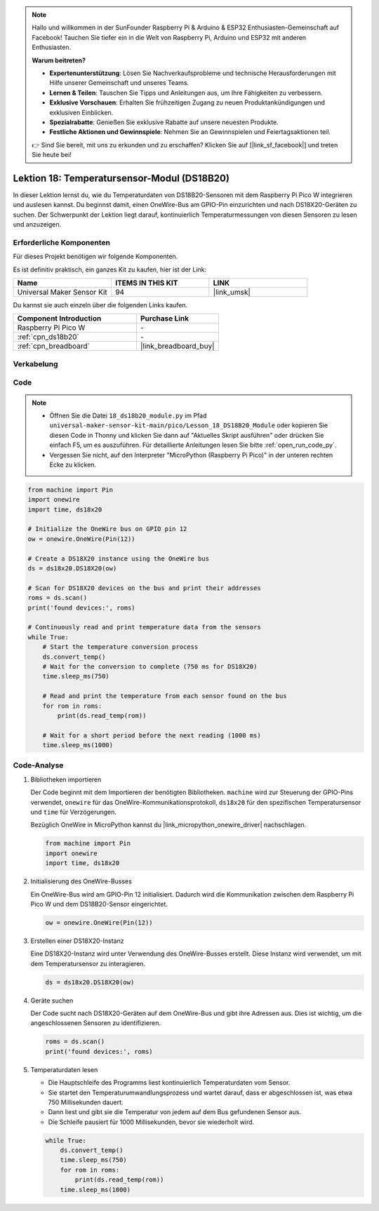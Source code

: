  
.. note::

   Hallo und willkommen in der SunFounder Raspberry Pi & Arduino & ESP32 Enthusiasten-Gemeinschaft auf Facebook! Tauchen Sie tiefer ein in die Welt von Raspberry Pi, Arduino und ESP32 mit anderen Enthusiasten.

   **Warum beitreten?**

   - **Expertenunterstützung**: Lösen Sie Nachverkaufsprobleme und technische Herausforderungen mit Hilfe unserer Gemeinschaft und unseres Teams.
   - **Lernen & Teilen**: Tauschen Sie Tipps und Anleitungen aus, um Ihre Fähigkeiten zu verbessern.
   - **Exklusive Vorschauen**: Erhalten Sie frühzeitigen Zugang zu neuen Produktankündigungen und exklusiven Einblicken.
   - **Spezialrabatte**: Genießen Sie exklusive Rabatte auf unsere neuesten Produkte.
   - **Festliche Aktionen und Gewinnspiele**: Nehmen Sie an Gewinnspielen und Feiertagsaktionen teil.

   👉 Sind Sie bereit, mit uns zu erkunden und zu erschaffen? Klicken Sie auf [|link_sf_facebook|] und treten Sie heute bei!

.. _pico_lesson18_ds18b20:
Lektion 18: Temperatursensor-Modul (DS18B20)
================================================

In dieser Lektion lernst du, wie du Temperaturdaten von DS18B20-Sensoren mit dem Raspberry Pi Pico W integrieren und auslesen kannst. Du beginnst damit, einen OneWire-Bus am GPIO-Pin einzurichten und nach DS18X20-Geräten zu suchen. Der Schwerpunkt der Lektion liegt darauf, kontinuierlich Temperaturmessungen von diesen Sensoren zu lesen und anzuzeigen.

Erforderliche Komponenten
----------------------------

Für dieses Projekt benötigen wir folgende Komponenten.

Es ist definitiv praktisch, ein ganzes Kit zu kaufen, hier ist der Link:

.. list-table::
    :widths: 20 20 20
    :header-rows: 1

    *   - Name	
        - ITEMS IN THIS KIT
        - LINK
    *   - Universal Maker Sensor Kit
        - 94
        - |link_umsk|

Du kannst sie auch einzeln über die folgenden Links kaufen.

.. list-table::
    :widths: 30 20
    :header-rows: 1

    *   - Component Introduction
        - Purchase Link

    *   - Raspberry Pi Pico W
        - \-
    *   - :ref:`cpn_ds18b20`
        - \-
    *   - :ref:`cpn_breadboard`
        - |link_breadboard_buy|


Verkabelung
---------------------------

.. image:: img/Lesson_18_DS18B20_bb.png
    :width: 100%


Code
---------------------------

.. note::

    * Öffnen Sie die Datei ``18_ds18b20_module.py`` im Pfad ``universal-maker-sensor-kit-main/pico/Lesson_18_DS18B20_Module`` oder kopieren Sie diesen Code in Thonny und klicken Sie dann auf "Aktuelles Skript ausführen" oder drücken Sie einfach F5, um es auszuführen. Für detaillierte Anleitungen lesen Sie bitte :ref:`open_run_code_py`.
    
    * Vergessen Sie nicht, auf den Interpreter "MicroPython (Raspberry Pi Pico)" in der unteren rechten Ecke zu klicken.

.. code-block:: python

   from machine import Pin
   import onewire
   import time, ds18x20
   
   # Initialize the OneWire bus on GPIO pin 12
   ow = onewire.OneWire(Pin(12))
   
   # Create a DS18X20 instance using the OneWire bus
   ds = ds18x20.DS18X20(ow)
   
   # Scan for DS18X20 devices on the bus and print their addresses
   roms = ds.scan()
   print('found devices:', roms)
   
   # Continuously read and print temperature data from the sensors
   while True:
       # Start the temperature conversion process
       ds.convert_temp()
       # Wait for the conversion to complete (750 ms for DS18X20)
       time.sleep_ms(750)
       
       # Read and print the temperature from each sensor found on the bus
       for rom in roms:
           print(ds.read_temp(rom))
       
       # Wait for a short period before the next reading (1000 ms)
       time.sleep_ms(1000)




Code-Analyse
---------------------------

#. Bibliotheken importieren

   Der Code beginnt mit dem Importieren der benötigten Bibliotheken. ``machine`` wird zur Steuerung der GPIO-Pins verwendet, ``onewire`` für das OneWire-Kommunikationsprotokoll, ``ds18x20`` für den spezifischen Temperatursensor und ``time`` für Verzögerungen.

   Bezüglich OneWire in MicroPython kannst du |link_micropython_onewire_driver| nachschlagen.

   .. code-block:: python

      from machine import Pin
      import onewire
      import time, ds18x20

#. Initialisierung des OneWire-Busses

   Ein OneWire-Bus wird am GPIO-Pin 12 initialisiert. Dadurch wird die Kommunikation zwischen dem Raspberry Pi Pico W und dem DS18B20-Sensor eingerichtet.

   .. code-block:: python

      ow = onewire.OneWire(Pin(12))

#. Erstellen einer DS18X20-Instanz

   Eine DS18X20-Instanz wird unter Verwendung des OneWire-Busses erstellt. Diese Instanz wird verwendet, um mit dem Temperatursensor zu interagieren.

   .. code-block:: python

      ds = ds18x20.DS18X20(ow)

#. Geräte suchen

   Der Code sucht nach DS18X20-Geräten auf dem OneWire-Bus und gibt ihre Adressen aus. Dies ist wichtig, um die angeschlossenen Sensoren zu identifizieren.

   .. code-block:: python

      roms = ds.scan()
      print('found devices:', roms)

#. Temperaturdaten lesen

   - Die Hauptschleife des Programms liest kontinuierlich Temperaturdaten vom Sensor.
   - Sie startet den Temperaturumwandlungsprozess und wartet darauf, dass er abgeschlossen ist, was etwa 750 Millisekunden dauert.
   - Dann liest und gibt sie die Temperatur von jedem auf dem Bus gefundenen Sensor aus.
   - Die Schleife pausiert für 1000 Millisekunden, bevor sie wiederholt wird.

   .. raw:: html

      <br/>

   .. code-block:: python

      while True:
          ds.convert_temp()
          time.sleep_ms(750)
          for rom in roms:
              print(ds.read_temp(rom))
          time.sleep_ms(1000)